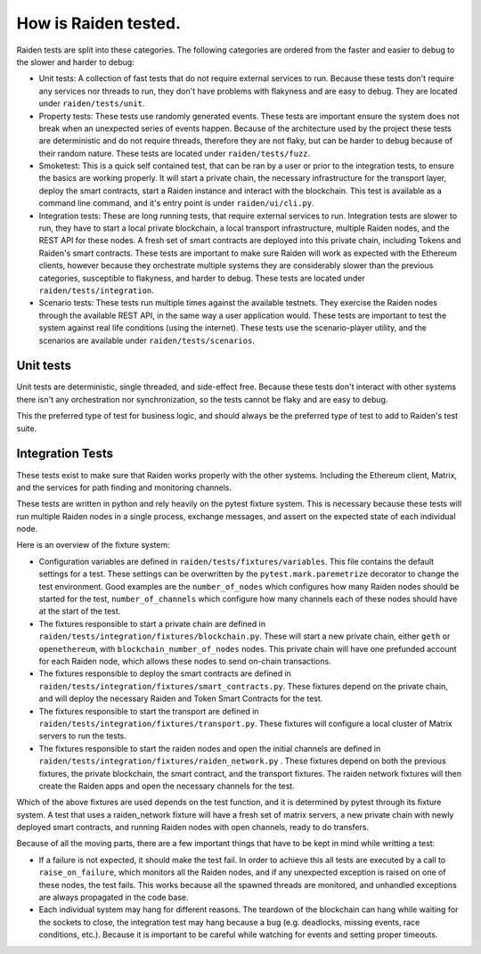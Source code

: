 How is Raiden tested.
#####################

Raiden tests are split into these categories. The following categories are
ordered from the faster and easier to debug to the slower and harder to debug:

- Unit tests: A collection of fast tests that do not require external services
  to run. Because these tests don't require any services nor threads to run,
  they don't have problems with flakyness and are easy to debug. They are
  located under ``raiden/tests/unit``.
- Property tests: These tests use randomly generated events. These tests are
  important ensure the system does not break when an unexpected series of
  events happen. Because of the architecture used by the project these tests
  are deterministic and do not require threads, therefore they are not flaky,
  but can be harder to debug because of their random nature. These tests are
  located under ``raiden/tests/fuzz``.
- Smoketest: This is a quick self contained test, that can be ran by a user or
  prior to the integration tests, to ensure the basics are working properly. It
  will start a private chain, the necessary infrastructure for the transport
  layer, deploy the smart contracts, start a Raiden instance and interact with
  the blockchain. This test is available as a command line command, and it's
  entry point is under ``raiden/ui/cli.py``.
- Integration tests: These are long running tests, that require external
  services to run. Integration tests are slower to run, they have to start a
  local private blockchain, a local transport infrastructure, multiple Raiden
  nodes, and the REST API for these nodes. A fresh set of smart contracts are
  deployed into this private chain, including Tokens and Raiden's smart
  contracts. These tests are important to make sure Raiden will work as
  expected with the Ethereum clients, however because they orchestrate multiple
  systems they are considerably slower than the previous categories,
  susceptible to flakyness, and harder to debug. These tests are located under
  ``raiden/tests/integration``.
- Scenario tests: These tests run multiple times against the available
  testnets. They exercise the Raiden nodes through the available REST API, in
  the same way a user application would. These tests are important to test the
  system against real life conditions (using the internet). These tests use the
  scenario-player utility, and the scenarios are available under
  ``raiden/tests/scenarios``.

Unit tests
==========

Unit tests are deterministic, single threaded, and side-effect free. Because
these tests don't interact with other systems there isn't any orchestration nor
synchronization, so the tests cannot be flaky and are easy to debug.

This the preferred type of test for business logic, and should always be the
preferred type of test to add to Raiden's test suite.

Integration Tests
=================

These tests exist to make sure that Raiden works properly with the other
systems. Including the Ethereum client, Matrix, and the services for path
finding and monitoring channels.

These tests are written in python and rely heavily on the pytest fixture
system. This is necessary because these tests will run multiple Raiden nodes in
a single process, exchange messages, and assert on the expected state of each
individual node.

Here is an overview of the fixture system:

- Configuration variables are defined in ``raiden/tests/fixtures/variables``.
  This file contains the default settings for a test. These settings can be
  overwritten by the ``pytest.mark.paremetrize`` decorator to change the test
  environment.  Good examples are the ``number_of_nodes`` which configures how
  many Raiden nodes should be started for the test, ``number_of_channels``
  which configure how many channels each of these nodes should have at the
  start of the test.
- The fixtures responsible to start a private chain are defined in
  ``raiden/tests/integration/fixtures/blockchain.py``. These will start a new
  private chain, either ``geth`` or ``openethereum``, with
  ``blockchain_number_of_nodes`` nodes. This private chain will have one
  prefunded account for each Raiden node, which allows these nodes to send
  on-chain transactions.
- The fixtures responsible to deploy the smart contracts are defined in
  ``raiden/tests/integration/fixtures/smart_contracts.py``. These fixtures
  depend on the private chain, and will deploy the necessary Raiden and Token
  Smart Contracts for the test.
- The fixtures responsible to start the transport are defined in
  ``raiden/tests/integration/fixtures/transport.py``. These fixtures will
  configure a local cluster of Matrix servers to run the tests.
- The fixtures responsible to start the raiden nodes and open the initial
  channels are defined in
  ``raiden/tests/integration/fixtures/raiden_network.py`` . These fixtures
  depend on both the previous fixtures, the private blockchain, the smart
  contract, and the transport fixtures. The raiden network fixtures will then
  create the Raiden apps and open the necessary channels for the test.

Which of the above fixtures are used depends on the test function, and it is
determined by pytest through its fixture system. A test that uses a
raiden_network fixture will have a fresh set of matrix servers, a new private
chain with newly deployed smart contracts, and running Raiden nodes with open
channels, ready to do transfers.

Because of all the moving parts, there are a few important things that have to
be kept in mind while writting a test:

- If a failure is not expected, it should make the test fail. In order to
  achieve this all tests are executed by a call to ``raise_on_failure``, which
  monitors all the Raiden nodes, and if any unexpected exception is raised on
  one of these nodes, the test fails. This works because all the spawned
  threads are monitored, and unhandled exceptions are always propagated in the
  code base.
- Each individual system may hang for different reasons. The teardown of the
  blockchain can hang while waiting for the sockets to close, the integration
  test may hang because a bug (e.g. deadlocks, missing events, race conditions,
  etc.). Because it is important to be careful while watching for events and
  setting proper timeouts.
